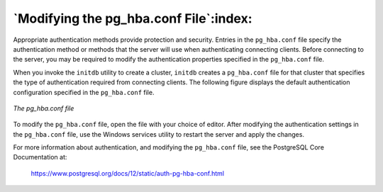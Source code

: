 .. _modifying_the_pg_hba_conf_file:

***************************************
`Modifying the pg_hba.conf File`:index:
***************************************

Appropriate authentication methods provide protection and security. Entries in the ``pg_hba.conf`` file specify the authentication method or methods that the server will use when authenticating connecting clients. Before connecting to the server, you may be required to modify the authentication properties specified in the ``pg_hba.conf`` file.

When you invoke the ``initdb`` utility to create a cluster, ``initdb`` creates a ``pg_hba.conf`` file for that cluster that specifies the type of authentication required from connecting clients. The following figure displays the default authentication configuration specified in the ``pg_hba.conf`` file.

.. figure:: images/pg_hba_conf_file.png
    :alt: The pg_hba.conf file
    :align: center

    *The pg_hba.conf file*

To modify the ``pg_hba.conf`` file, open the file with your choice of editor. After modifying the authentication settings in the ``pg_hba.conf`` file, use the Windows services utility to restart the server and apply the changes.

For more information about authentication, and modifying the ``pg_hba.conf`` file, see the PostgreSQL Core Documentation at:

      https://www.postgresql.org/docs/12/static/auth-pg-hba-conf.html

.. raw:: latex

    \newpage
